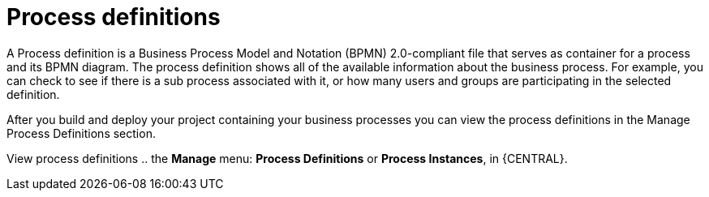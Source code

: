 [id='process-definitions']

= Process definitions
A Process definition is a Business Process Model and Notation (BPMN) 2.0-compliant file that serves as container for a process and its BPMN diagram. The process definition shows all of the available information about the business process. For example, you can check to see if there is a sub process associated with it, or how many users and groups are participating in the selected definition.

After you build and deploy your project containing your business processes you can view the process definitions in the Manage Process Definitions section. 

View process definitions .. the *Manage* menu: *Process Definitions* or *Process Instances*, in {CENTRAL}.
